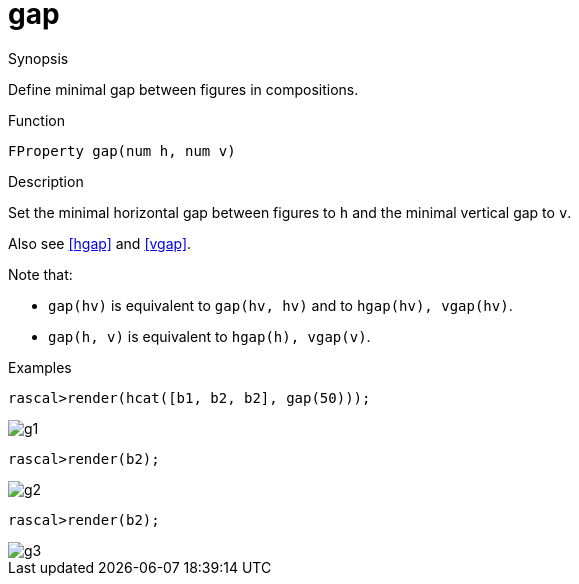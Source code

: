[[Properties-gap]]
# gap
:concept: Vis/Figure/Properties/gap

.Synopsis
Define minimal gap between figures in compositions.

.Syntax

.Types

.Function
`FProperty gap(num h, num v)`

.Description
Set the minimal horizontal gap between figures to `h` and the minimal vertical gap to `v`. 

Also see <<hgap>> and <<vgap>>.

Note that:

*  `gap(hv)` is equivalent to `gap(hv, hv)` and to `hgap(hv), vgap(hv)`.
*  `gap(h, v)` is equivalent to `hgap(h), vgap(v)`.

.Examples
[source,rascal-shell]
----
rascal>render(hcat([b1, b2, b2], gap(50)));
----

image::{concept}/g1.png[alt="g1"]

[source,rascal-shell]
----
rascal>render(b2);
----

image::{concept}/g2.png[alt="g2"]


[source,rascal-shell]
----
rascal>render(b2);
----

image::{concept}/g3.png[alt="g3"]


.Benefits

.Pitfalls


:leveloffset: +1

:leveloffset: -1